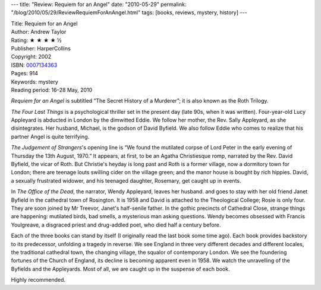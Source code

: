 ---
title: "Review: Requiem for an Angel"
date: "2010-05-29"
permalink: "/blog/2010/05/29/ReviewRequiemForAnAngel.html"
tags: [books, reviews, mystery, history]
---



.. image:: https://images-na.ssl-images-amazon.com/images/P/0007134363.01.MZZZZZZZ.jpg
    :alt: Requiem for an Angel
    :target: http://www.amazon.com/dp/0007134363/?tag=georgvreill-20
    :class: right-float

| Title: Requiem for an Angel
| Author: Andrew Taylor
| Rating: ★ ★ ★ ★ ½
| Publisher: HarperCollins
| Copyright: 2002
| ISBN: `0007134363 <http://www.amazon.com/dp/0007134363/?tag=georgvreill-20>`_
| Pages: 914
| Keywords: mystery
| Reading period: 16–28 May, 2010

*Requiem for an Angel* is subtitled “The Secret History of a Murderer”;
it is also known as the Roth Trilogy.

*The Four Last Things* is a psychological thriller set in the present day
(late 90s, when it was written).
Four-year-old Lucy Appleyard is abducted in London by the dimwitted Eddie.
We follow her mother, the Rev. Sally Appleyard, as she disintegrates.
Her husband, Michael, is the godson of David Byfield.
We also follow Eddie who comes to realize that his partner Angel
is quite terrifying.

*The Judgement of Strangers*'s opening line is
“We found the mutilated corpse of Lord Peter
in the early evening of Thursday the 13th August, 1970.”
It appears, at first, to be an Agatha Christiesque romp,
narrated by the Rev. David Byfield, the vicar of Roth.
But Christie's heyday is long past and
Roth is a former village, now a dormitory town for London;
there are teenage louts swilling cider on the village green;
and the manor house is bought by rich hippies.
David, a sexually frustrated widower, and his teenaged daughter, Rosemary,
get caught up in events.

In *The Office of the Dead*, the narrator, Wendy Appleyard, leaves her husband.
and goes to stay with her old friend Janet Byfield in the cathedral town of Rosington.
It is 1958 and David is attached to the Theological College; Rosie is only four.
They are soon joined by Mr Treevor, Janet's half-senile father.
In the gothic precincts of Cathedral Close, strange things are happening:
mutilated birds, bad smells, a mysterious man asking questions.
Wendy becomes obsessed with Francis Youlgreave,
a disgraced priest and drug-addled poet,
who died half a century before.

Each of the three books can stand by itself (I originally read the last book some time ago).
Each book provides backstory to its predecessor, unfolding a tragedy in reverse.
We see England in three very different decades and different locales,
the traditional cathedral town, the changing village, the squalor of contemporary London.
We see the foundering fortunes of the Church of England,
its decline is becoming apparent even in 1958.
We watch the unravelling of the Byfields and the Appleyards.
Most of all, we are caught up in the suspense of each book.

Highly recommended.

.. _permalink:
    /blog/2010/05/29/ReviewRequiemForAnAngel.html
